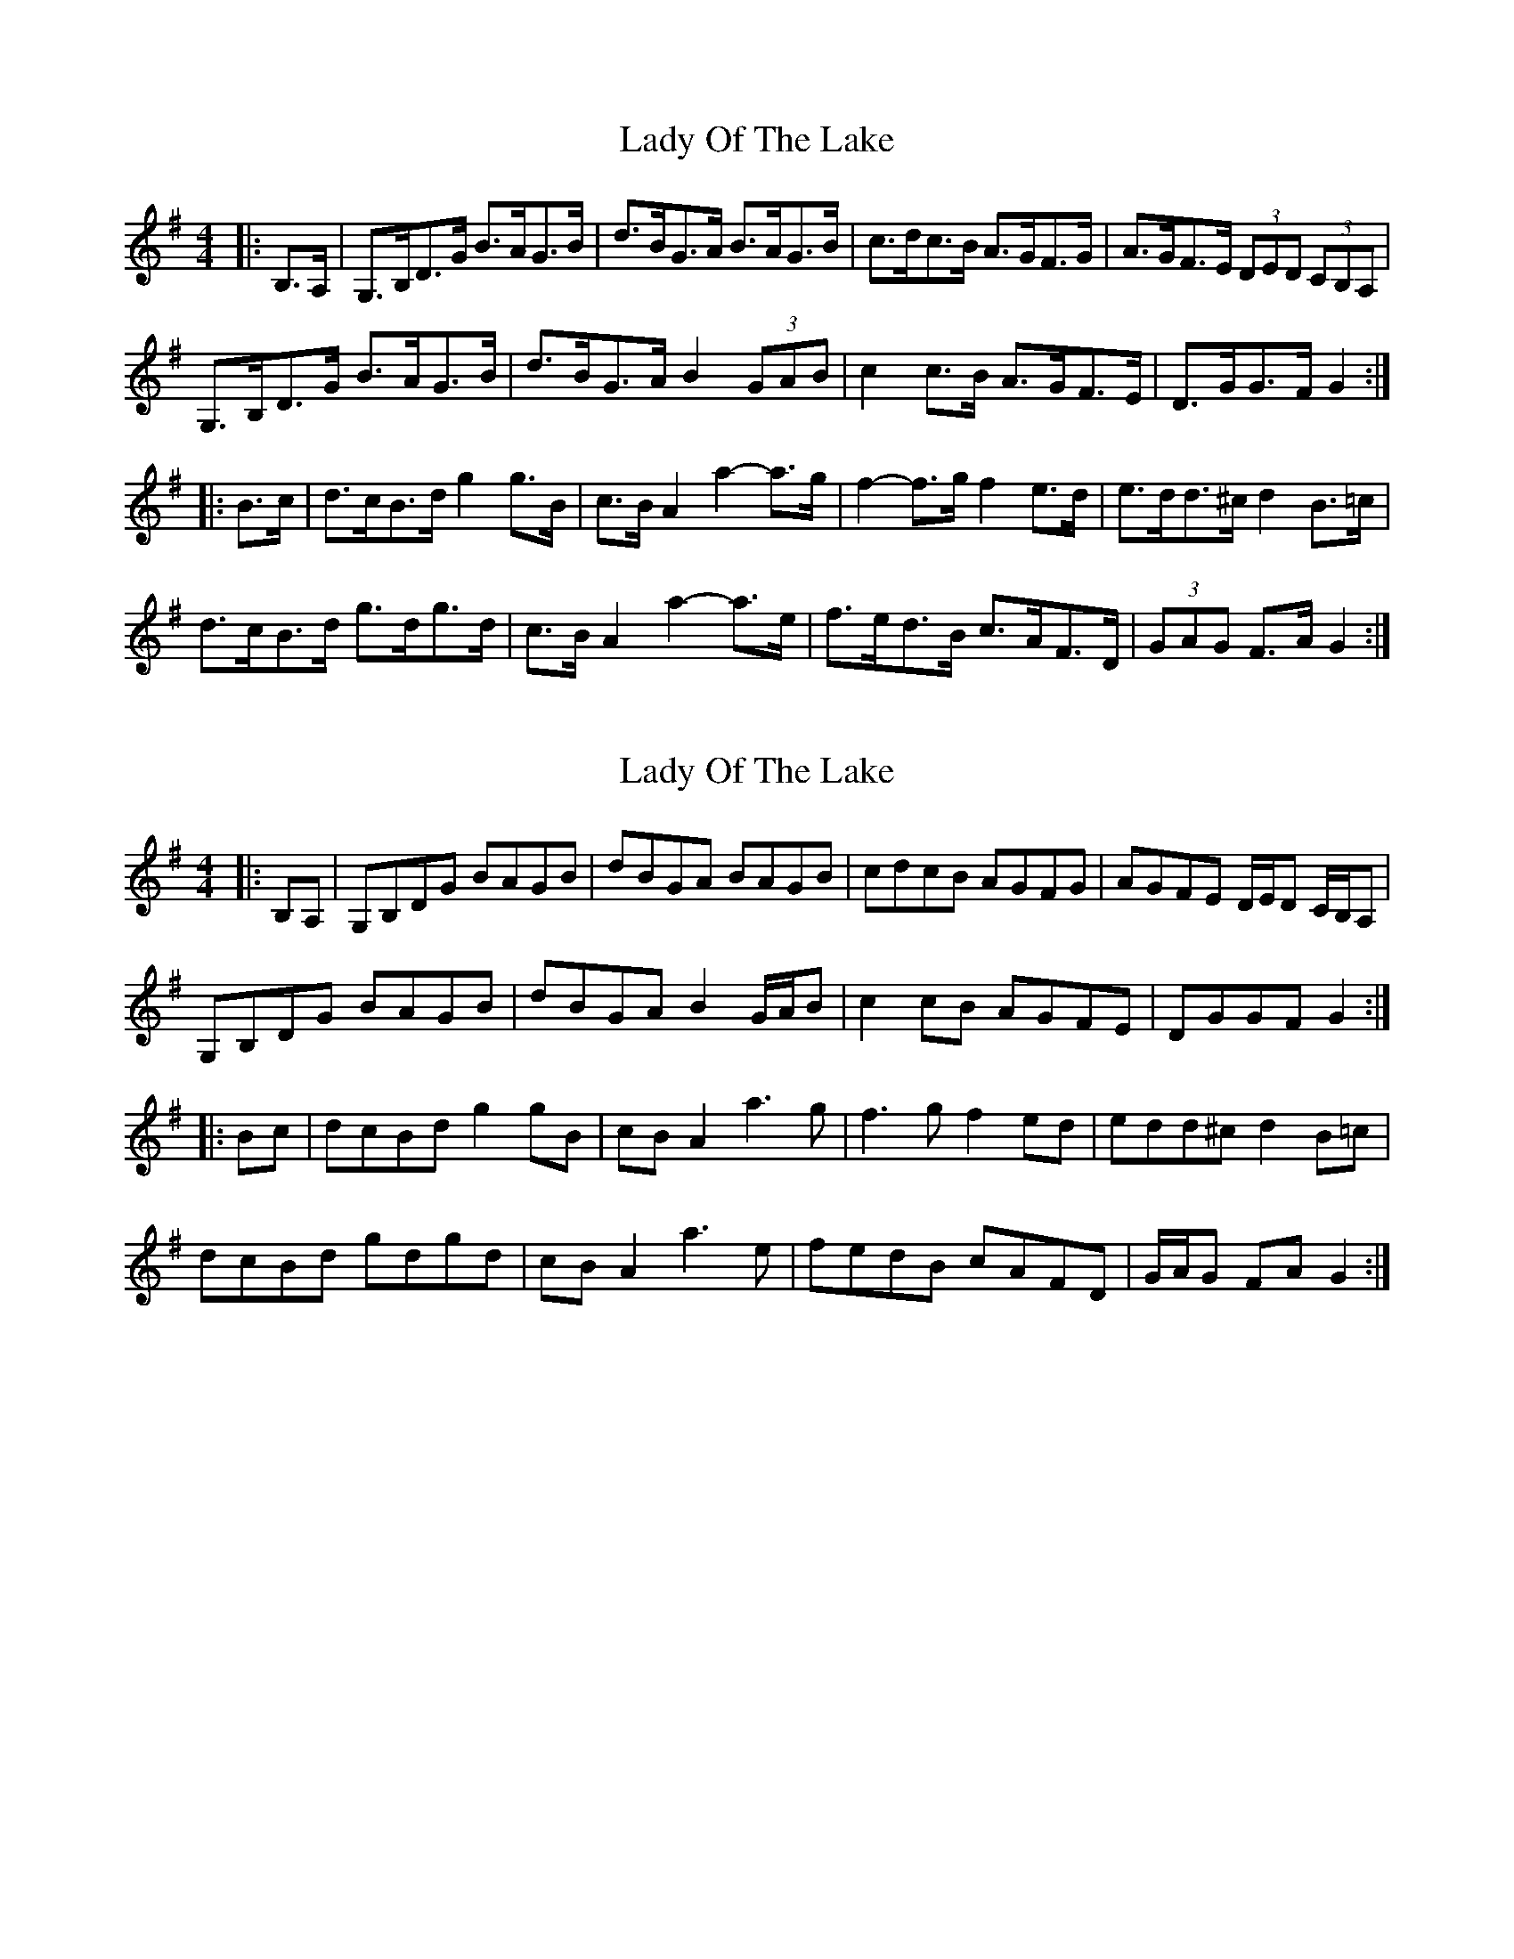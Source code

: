 X: 1
T: Lady Of The Lake
Z: ceolachan
S: https://thesession.org/tunes/12197#setting12197
R: barndance
M: 4/4
L: 1/8
K: Gmaj
|: B,>A, |G,>B,D>G B>AG>B | d>BG>A B>AG>B | c>dc>B A>GF>G | A>GF>E (3DED (3CB,A, |
G,>B,D>G B>AG>B | d>BG>A B2 (3GAB | c2 c>B A>GF>E | D>GG>F G2 :|
|: B>c |d>cB>d g2 g>B | c>B A2 a2- a>g | f2- f>g f2 e>d | e>dd>^c d2 B>=c |
d>cB>d g>dg>d | c>B A2 a2- a>e | f>ed>B c>AF>D | (3GAG F>A G2 :|
X: 2
T: Lady Of The Lake
Z: ceolachan
S: https://thesession.org/tunes/12197#setting21625
R: barndance
M: 4/4
L: 1/8
K: Gmaj
|: B,A, |G,B,DG BAGB | dBGA BAGB | cdcB AGFG | AGFE D/E/D C/B,/A, |
G,B,DG BAGB | dBGA B2 G/A/B | c2 cB AGFE | DGGF G2 :|
|: Bc |dcBd g2 gB | cB A2 a3 g | f3 g f2 ed | edd^c d2 B=c |
dcBd gdgd | cB A2 a3 e | fedB cAFD | G/A/G FA G2 :|
X: 3
T: Lady Of The Lake
Z: ceolachan
S: https://thesession.org/tunes/12197#setting21626
R: barndance
M: 4/4
L: 1/8
K: Gmaj
D>C |B,>DG>A B>AG>B | d>BG>A G2 A>B | c>ec>B A>GF>G | A>GF>E D>CB,>A, |
G,>CE>G B>Dd>B | G>AB>A G2 A>B | c>ec>B A>GF>D | G2 B2 G2 :|
|: B>B |d2 G2 g2 B>B | c2 A2 a>ba>g | f>gf>B [f2c2] c>d | e>dd>e d>BG>B |
d>BG>B [g2B2] B2 | c2 A2 [aA]>[bA]a>g | f>ed>B (3cBA F>D | [G2B,2] [G2B,2] [G2B,2] :|
X: 4
T: Lady Of The Lake
Z: ceolachan
S: https://thesession.org/tunes/12197#setting21627
R: barndance
M: 4/4
L: 1/8
K: Gmaj
|: (3[Cc][B,B][A,A] |\
[G,G]>[B,B]D>G B>AG>B | d>BG>A B2 (3GAB | c>dc>B A>GF>G | A>GF>E D2 (3CB,A, |
[G,2G2] D>G B>AG>B | d>BG>F G2 A>B | c2 c>B A>G (3FGA | G2 B2 G2 :|
|: (3ABc |d>cB>d g2 g>B | c>B A2 a2- a>g | f2- f>g f>e (3def | e>dd>^c d>=cB>c |
d>c B2 g2- g>B | c>B A2 a2 a>e | f>ed>B c2 (3AFD | (3GAG F2 G2 :|
